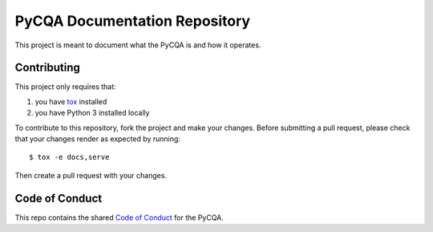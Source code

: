 ================================
 PyCQA Documentation Repository
================================

This project is meant to document what the PyCQA is and how it operates.

Contributing
============

This project only requires that:

#. you have `tox`_ installed
#. you have Python 3 installed locally

To contribute to this repository, fork the project and make your changes.
Before submitting a pull request, please check that your changes render as
expected by running::

    $ tox -e docs,serve

Then create a pull request with your changes.

.. _tox:
    https://tox.readthedocs.io/en/latest/

Code of Conduct
===============

This repo contains the shared `Code of Conduct`_ for the PyCQA.

.. _Code of Conduct: https://meta.pycqa.org/code-of-conduct.html
